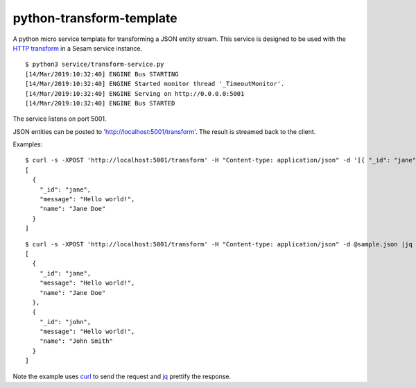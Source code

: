 =========================
python-transform-template
=========================

A python micro service template for transforming a JSON entity stream. This service is designed to be used with the `HTTP transform <https://docs.sesam.io/configuration.html#the-http-transform>`_ in a Sesam service instance. 

::

  $ python3 service/transform-service.py
  [14/Mar/2019:10:32:40] ENGINE Bus STARTING
  [14/Mar/2019:10:32:40] ENGINE Started monitor thread '_TimeoutMonitor'.
  [14/Mar/2019:10:32:40] ENGINE Serving on http://0.0.0.0:5001
  [14/Mar/2019:10:32:40] ENGINE Bus STARTED

The service listens on port 5001.

JSON entities can be posted to 'http://localhost:5001/transform'. The result is streamed back to the client.


Examples:

::

   $ curl -s -XPOST 'http://localhost:5001/transform' -H "Content-type: application/json" -d '[{ "_id": "jane", "name": "Jane Doe" }]' | jq -S .
   [
     {
       "_id": "jane",
       "message": "Hello world!",
       "name": "Jane Doe"
     }
   ]

::

   $ curl -s -XPOST 'http://localhost:5001/transform' -H "Content-type: application/json" -d @sample.json |jq -S .
   [
     {
       "_id": "jane",
       "message": "Hello world!",
       "name": "Jane Doe"
     },
     {
       "_id": "john",
       "message": "Hello world!",
       "name": "John Smith"
     }
   ]

Note the example uses `curl <https://curl.haxx.se/>`_ to send the request and `jq <https://stedolan.github.io/jq/>`_ prettify the response.
